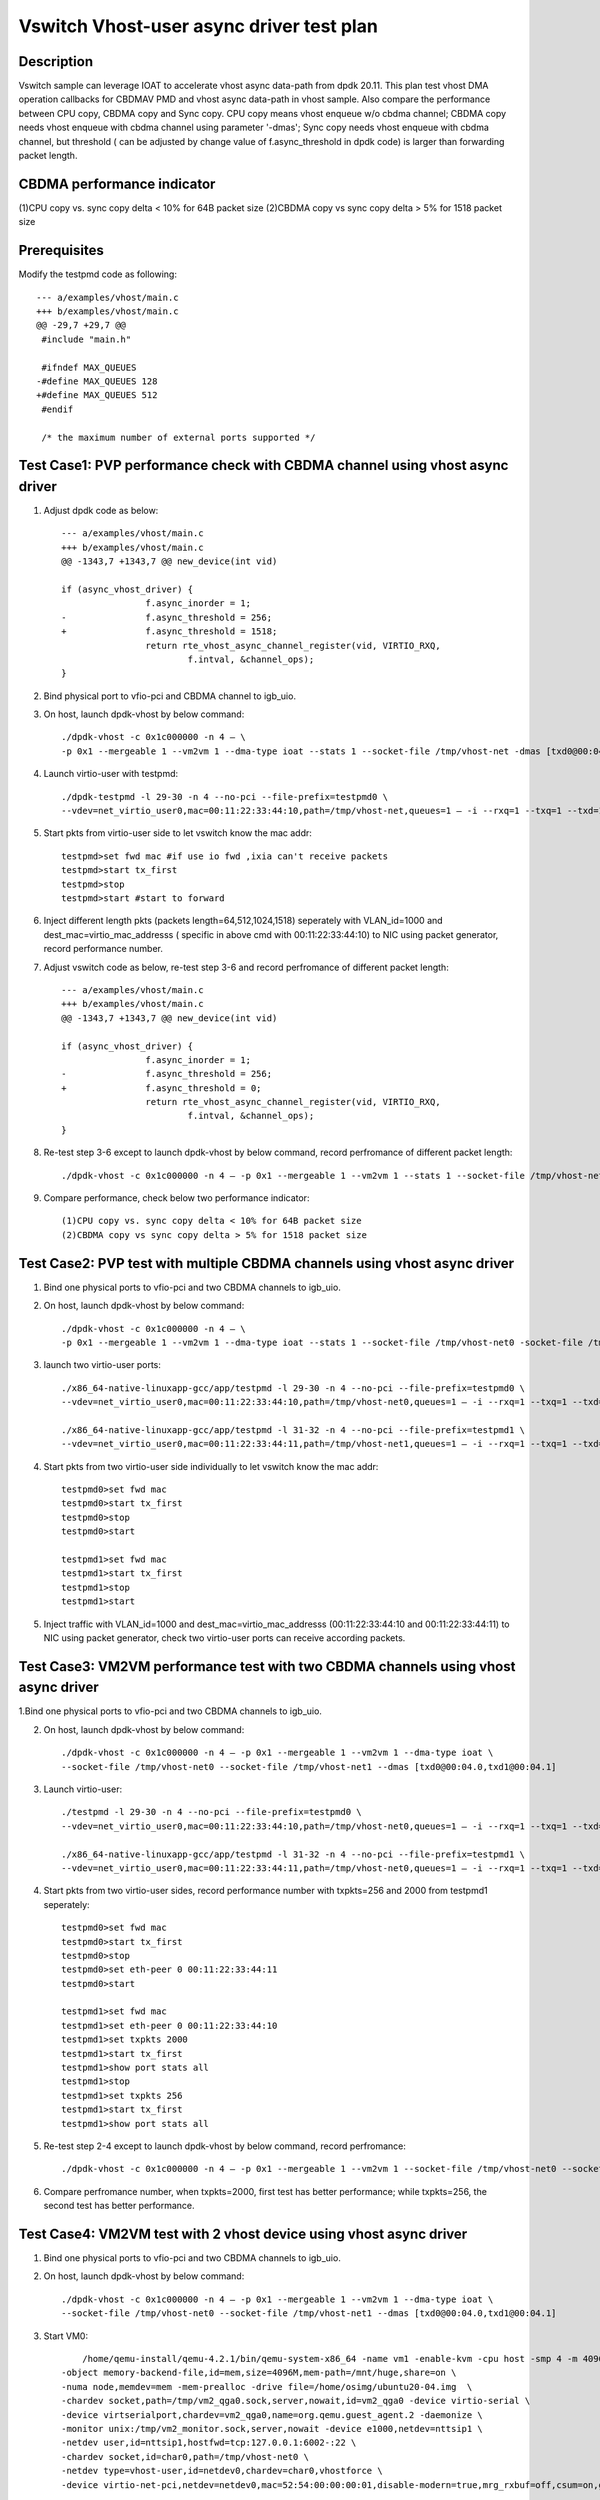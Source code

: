 =========================================
Vswitch Vhost-user async driver test plan
=========================================

Description
===========

Vswitch sample can leverage IOAT to accelerate vhost async data-path from dpdk 20.11. This plan test
vhost DMA operation callbacks for CBDMAV PMD and vhost async data-path in vhost sample. Also compare
the performance between CPU copy, CBDMA copy and Sync copy. 
CPU copy means vhost enqueue w/o cbdma channel; CBDMA copy needs vhost enqueue with cbdma channel
using parameter '-dmas'; Sync copy needs vhost enqueue with cbdma channel, but threshold ( can be
adjusted by change value of f.async_threshold in dpdk code) is larger than forwarding packet length.

CBDMA performance indicator
===========================

(1)CPU copy vs. sync copy delta < 10% for 64B packet size
(2)CBDMA copy vs sync copy delta > 5% for 1518 packet size

Prerequisites
=============

Modify the testpmd code as following::

	--- a/examples/vhost/main.c
	+++ b/examples/vhost/main.c
	@@ -29,7 +29,7 @@
	 #include "main.h"

	 #ifndef MAX_QUEUES
	-#define MAX_QUEUES 128
	+#define MAX_QUEUES 512
	 #endif

	 /* the maximum number of external ports supported */

Test Case1: PVP performance check with CBDMA channel using vhost async driver
=============================================================================

1. Adjust dpdk code as below::

	--- a/examples/vhost/main.c
	+++ b/examples/vhost/main.c
	@@ -1343,7 +1343,7 @@ new_device(int vid)

        if (async_vhost_driver) {
                	f.async_inorder = 1;
	-               f.async_threshold = 256;
	+               f.async_threshold = 1518;
                	return rte_vhost_async_channel_register(vid, VIRTIO_RXQ,
                        	f.intval, &channel_ops);
        }

2. Bind physical port to vfio-pci and CBDMA channel to igb_uio.

3. On host, launch dpdk-vhost by below command::

	./dpdk-vhost -c 0x1c000000 -n 4 – \
	-p 0x1 --mergeable 1 --vm2vm 1 --dma-type ioat --stats 1 --socket-file /tmp/vhost-net -dmas [txd0@00:04.0]

4. Launch virtio-user with testpmd::

	./dpdk-testpmd -l 29-30 -n 4 --no-pci --file-prefix=testpmd0 \
	--vdev=net_virtio_user0,mac=00:11:22:33:44:10,path=/tmp/vhost-net,queues=1 – -i --rxq=1 --txq=1 --txd=1024 --rxd=1024 --nb-cores=1 --no-numa

5. Start pkts from virtio-user side to let vswitch know the mac addr::

	testpmd>set fwd mac #if use io fwd ,ixia can't receive packets
	testpmd>start tx_first
	testpmd>stop
	testpmd>start #start to forward

6. Inject different length pkts (packets length=64,512,1024,1518) seperately with VLAN_id=1000 and dest_mac=virtio_mac_addresss ( specific in above cmd with 00:11:22:33:44:10) to NIC using packet generator, record performance number.

7. Adjust vswitch code as below, re-test step 3-6 and record perfromance of different packet length::

	--- a/examples/vhost/main.c
	+++ b/examples/vhost/main.c
	@@ -1343,7 +1343,7 @@ new_device(int vid)

        if (async_vhost_driver) {
                	f.async_inorder = 1;
	-               f.async_threshold = 256;
	+               f.async_threshold = 0;
                	return rte_vhost_async_channel_register(vid, VIRTIO_RXQ,
                        	f.intval, &channel_ops);
        }

8. Re-test step 3-6 except to launch dpdk-vhost by below command, record perfromance of different packet length::

	./dpdk-vhost -c 0x1c000000 -n 4 – -p 0x1 --mergeable 1 --vm2vm 1 --stats 1 --socket-file /tmp/vhost-net

9. Compare performance, check below two performance indicator::

	(1)CPU copy vs. sync copy delta < 10% for 64B packet size
	(2)CBDMA copy vs sync copy delta > 5% for 1518 packet size

Test Case2: PVP test with multiple CBDMA channels using vhost async driver
==========================================================================

1. Bind one physical ports to vfio-pci and two CBDMA channels to igb_uio.

2. On host, launch dpdk-vhost by below command::

	./dpdk-vhost -c 0x1c000000 -n 4 – \
	-p 0x1 --mergeable 1 --vm2vm 1 --dma-type ioat --stats 1 --socket-file /tmp/vhost-net0 -socket-file /tmp/vhost-net1 --dmas [txd0@00:04.0,txd1@00:04.1]

3. launch two virtio-user ports::

	./x86_64-native-linuxapp-gcc/app/testpmd -l 29-30 -n 4 --no-pci --file-prefix=testpmd0 \
	--vdev=net_virtio_user0,mac=00:11:22:33:44:10,path=/tmp/vhost-net0,queues=1 – -i --rxq=1 --txq=1 --txd=1024 --rxd=1024 --nb-cores=1 --no-numa
	
	./x86_64-native-linuxapp-gcc/app/testpmd -l 31-32 -n 4 --no-pci --file-prefix=testpmd1 \
	--vdev=net_virtio_user0,mac=00:11:22:33:44:11,path=/tmp/vhost-net1,queues=1 – -i --rxq=1 --txq=1 --txd=1024 --rxd=1024 --nb-cores=1 --no-numa

4. Start pkts from two virtio-user side individually to let vswitch know the mac addr::

	testpmd0>set fwd mac
	testpmd0>start tx_first
	testpmd0>stop
	testpmd0>start

	testpmd1>set fwd mac
	testpmd1>start tx_first
	testpmd1>stop
	testpmd1>start

5. Inject traffic with VLAN_id=1000 and dest_mac=virtio_mac_addresss (00:11:22:33:44:10 and 00:11:22:33:44:11) to NIC using packet generator, check two virtio-user ports can receive according packets.

Test Case3: VM2VM performance test with two CBDMA channels using vhost async driver
====================================================================================

1.Bind one physical ports to vfio-pci and two CBDMA channels to igb_uio.

2. On host, launch dpdk-vhost by below command::

	./dpdk-vhost -c 0x1c000000 -n 4 – -p 0x1 --mergeable 1 --vm2vm 1 --dma-type ioat \
	--socket-file /tmp/vhost-net0 --socket-file /tmp/vhost-net1 --dmas [txd0@00:04.0,txd1@00:04.1]

3. Launch virtio-user::

	./testpmd -l 29-30 -n 4 --no-pci --file-prefix=testpmd0 \
	--vdev=net_virtio_user0,mac=00:11:22:33:44:10,path=/tmp/vhost-net0,queues=1 – -i --rxq=1 --txq=1 --txd=1024 --rxd=1024 --nb-cores=1 --no-numa

	./x86_64-native-linuxapp-gcc/app/testpmd -l 31-32 -n 4 --no-pci --file-prefix=testpmd1 \
	--vdev=net_virtio_user0,mac=00:11:22:33:44:11,path=/tmp/vhost-net0,queues=1 – -i --rxq=1 --txq=1 --txd=1024 --rxd=1024 --nb-cores=1 --no-numa

4. Start pkts from two virtio-user sides, record performance number with txpkts=256 and 2000 from testpmd1 seperately::

	testpmd0>set fwd mac
	testpmd0>start tx_first
	testpmd0>stop
	testpmd0>set eth-peer 0 00:11:22:33:44:11
	testpmd0>start

	testpmd1>set fwd mac
	testpmd1>set eth-peer 0 00:11:22:33:44:10
	testpmd1>set txpkts 2000
	testpmd1>start tx_first
	testpmd1>show port stats all
	testpmd1>stop
	testpmd1>set txpkts 256
	testpmd1>start tx_first
	testpmd1>show port stats all

5. Re-test step 2-4 except to launch dpdk-vhost by below command, record perfromance::

	./dpdk-vhost -c 0x1c000000 -n 4 – -p 0x1 --mergeable 1 --vm2vm 1 --socket-file /tmp/vhost-net0 --socket-file /tmp/vhost-net1

6. Compare perfromance number, when txpkts=2000, first test has better performance; while txpkts=256, the second test has better performance.

Test Case4: VM2VM test with 2 vhost device using vhost async driver
=======================================================================

1. Bind one physical ports to vfio-pci and two CBDMA channels to igb_uio.

2. On host, launch dpdk-vhost by below command::

	./dpdk-vhost -c 0x1c000000 -n 4 – -p 0x1 --mergeable 1 --vm2vm 1 --dma-type ioat \
	--socket-file /tmp/vhost-net0 --socket-file /tmp/vhost-net1 --dmas [txd0@00:04.0,txd1@00:04.1]

3. Start VM0::

 	/home/qemu-install/qemu-4.2.1/bin/qemu-system-x86_64 -name vm1 -enable-kvm -cpu host -smp 4 -m 4096 \
    -object memory-backend-file,id=mem,size=4096M,mem-path=/mnt/huge,share=on \
    -numa node,memdev=mem -mem-prealloc -drive file=/home/osimg/ubuntu20-04.img  \
    -chardev socket,path=/tmp/vm2_qga0.sock,server,nowait,id=vm2_qga0 -device virtio-serial \
    -device virtserialport,chardev=vm2_qga0,name=org.qemu.guest_agent.2 -daemonize \
    -monitor unix:/tmp/vm2_monitor.sock,server,nowait -device e1000,netdev=nttsip1 \
    -netdev user,id=nttsip1,hostfwd=tcp:127.0.0.1:6002-:22 \
    -chardev socket,id=char0,path=/tmp/vhost-net0 \
    -netdev type=vhost-user,id=netdev0,chardev=char0,vhostforce \
    -device virtio-net-pci,netdev=netdev0,mac=52:54:00:00:00:01,disable-modern=true,mrg_rxbuf=off,csum=on,guest_csum=on,host_tso4=on,guest_tso4=on,guest_ecn=on -vnc :10

4. Start VM1::

	/home/qemu-install/qemu-4.2.1/bin/qemu-system-x86_64 -name vm2 -enable-kvm -cpu host -smp 4 -m 4096 \
    -object memory-backend-file,id=mem,size=4096M,mem-path=/mnt/huge,share=on \
    -numa node,memdev=mem -mem-prealloc -drive file=/home/osimg/ubuntu20-04-2.img  \
    -chardev socket,path=/tmp/vm2_qga0.sock,server,nowait,id=vm2_qga0 -device virtio-serial \
    -device virtserialport,chardev=vm2_qga0,name=org.qemu.guest_agent.2 -daemonize \
    -monitor unix:/tmp/vm2_monitor.sock,server,nowait -device e1000,netdev=nttsip1 \
    -netdev user,id=nttsip1,hostfwd=tcp:10.67.119.61:6003-:22 \
    -chardev socket,id=char0,path=/tmp/vhost-net1 \
    -netdev type=vhost-user,id=netdev0,chardev=char0,vhostforce \
    -device virtio-net-pci,netdev=netdev0,mac=52:54:00:00:00:02,disable-modern=true,mrg_rxbuf=off,csum=on,guest_csum=on,host_tso4=on,guest_tso4=on,guest_ecn=on -vnc :12

5. Bind virtio port to vfio-pci in both two VMs::

	modprobe vfio enable_unsafe_noiommu_mode=1
	modprobe vfio-pci
	echo 1 > /sys/module/vfio/parameters/enable_unsafe_noiommu_mode
	./usertools/dpdk-devbind.py --bind=vfio-pci 00:05.0

6. Start testpmd in VMs seperately::

	./dpdk-testpmd -l 1-2 -n 4 – -i --rxq=1 --txq=1 --nb-cores=1 --txd=1024 --rxd=1024

7. Start pkts from two virtio-pmd, record performance number with txpkts=256 and 2000 from testpmd1 seperately::

	testpmd0>set fwd mac
	testpmd0>start tx_first
	testpmd0>stop
	testpmd0>set eth-peer 0 52:54:00:00:00:02
	testpmd0>start

	testpmd1>set fwd mac
	testpmd1>set eth-peer 0 52:54:00:00:00:01
	testpmd1>set txpkts 2000
	testpmd1>start tx_first
	testpmd1>show port stats all
	testpmd1>stop
	testpmd1>set txpkts 256
	testpmd1>start tx_first
	testpmd1>show port stats all

8. Inject traffic with VLAN_id=1000 and dest_mac=virtio_mac_addresss (52:54:00:00:00:02 and 52:54:00:00:00:02) to NIC using packet generator, check two virtio-pmd can receive according packets.

9. Quit two testpmd in two VMs, bind virtio-pmd port to virtio-pci,then bind port back to vfio-pci, rerun 50 times.


